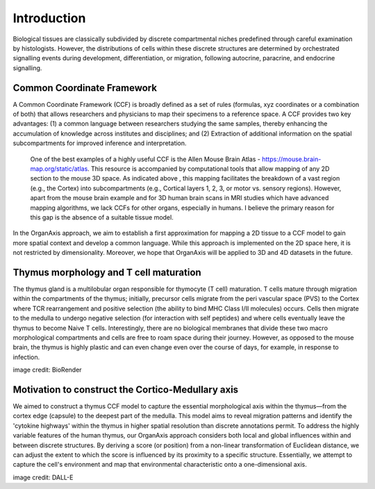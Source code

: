 Introduction
=====

Biological tissues are classically subdivided by discrete compartmental niches predefined through careful examination by histologists. However, the distributions of cells within these discrete structures are determined by orchestrated signalling events during development, differentiation, or migration, following autocrine, paracrine, and endocrine signalling.

Common Coordinate Framework
-----
A Common Coordinate Framework (CCF) is broadly defined as a set of rules (formulas, xyz coordinates or a combination of both) that allows researchers and physicians to map their specimens to a reference space. A CCF provides two key advantages: (1) a common language between researchers studying the same samples, thereby enhancing the accumulation of knowledge across institutes and disciplines; and (2) Extraction of additional information on the spatial subcompartments for improved inference and interpretation. 

 One of the best examples of a highly useful CCF is the Allen Mouse Brain Atlas - https://mouse.brain-map.org/static/atlas. This resource is accompanied by computational tools that allow mapping of any 2D section to the mouse 3D space. As indicated above , this mapping facilitates the breakdown of a vast region (e.g., the Cortex) into subcompartments (e.g., Cortical layers 1, 2, 3, or motor vs. sensory regions). However, apart from the mouse brain example and for 3D human brain scans in MRI studies which have advanced mapping algorithms, we lack CCFs for other organs, especially in humans. I believe the primary reason for this gap is the absence of a suitable tissue model.

In the OrganAxis approach, we aim to establish a first approximation for mapping a 2D tissue to a CCF model to gain more spatial context and develop a common language. While this approach is implemented on the 2D space here, it is not restricted by dimensionality. Moreover, we hope that OrganAxis will be applied to 3D and 4D datasets in the future.   

Thymus morphology and T cell maturation
-----------------
The thymus gland is a multilobular organ responsible for thymocyte (T cell) maturation. T cells mature through migration within the compartments of the thymus; initially, precursor cells migrate from the peri vascular space (PVS) to the Cortex where TCR rearrangement and positive selection (the ability to bind MHC Class I/II molecules) occurs.  Cells then migrate to the medulla to undergo negative selection (for interaction with self peptides) and where cells eventually leave the thymus to become Naive T cells. 
Interestingly, there are no biological membranes that divide these two macro morphological compartments and cells are free to roam space during their journey. However, as opposed to the mouse brain, the thymus is highly plastic and can even change even over the course of days, for example, in response to infection.

|pic1| |pic2|

.. |pic1| image:: images/illustration_T.PNG
   :width: 45%
image credit: BioRender

.. |pic2| image:: images/morphology_paed.PNG
   :width: 35%

Motivation to construct the Cortico-Medullary axis
---------------
We aimed to construct a thymus CCF model to capture the essential morphological axis within the thymus—from the cortex edge (capsule) to the deepest part of the medulla. This model aims to reveal migration patterns and identify the 'cytokine highways' within the thymus in higher spatial resolution than discrete annotations permit. 
To address the highly variable features of the human thymus, our OrganAxis approach considers both local and global influences within and between discrete structures. By deriving a score (or position) from a non-linear transformation of Euclidean distance, we can adjust the extent to which the score is influenced by its proximity to a specific structure. Essentially, we attempt to capture the cell's environment and map that environmental characteristic onto a one-dimensional axis.



.. image:: images/cell_blind.PNG
   :width: 50%
image credit: DALL-E
